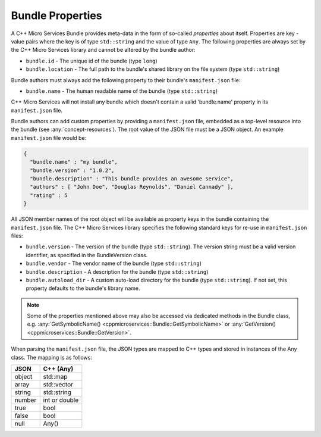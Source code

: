 .. _concept-bundle-properties:

Bundle Properties
=================

A C++ Micro Services Bundle provides meta-data in the form of so-called
*properties* about itself. Properties are key - value pairs where the
key is of type ``std::string`` and the value of type ``Any``. The
following properties are always set by the C++ Micro Services library
and cannot be altered by the bundle author:

-  ``bundle.id`` - The unique id of the bundle (type ``long``)
-  ``bundle.location`` - The full path to the bundle's shared library on
   the file system (type ``std::string``)

Bundle authors must always add the following property to their bundle's
``manifest.json`` file:

-  ``bundle.name`` - The human readable name of the bundle (type
   ``std::string``)

C++ Micro Services will not install any bundle which doesn't contain a
valid 'bundle.name' property in its ``manifest.json`` file.

Bundle authors can add custom properties by providing a
``manifest.json`` file, embedded as a top-level resource into the bundle
(see :any:`concept-resources`). The root value of the
JSON file must be a JSON object. An example ``manifest.json`` file would
be:

.. code:: json

    {
      "bundle.name" : "my bundle",
      "bundle.version" : "1.0.2",
      "bundle.description" : "This bundle provides an awesome service",
      "authors" : [ "John Doe", "Douglas Reynolds", "Daniel Cannady" ],
      "rating" : 5
    }

All JSON member names of the root object will be available as property
keys in the bundle containing the ``manifest.json`` file. The C++ Micro
Services library specifies the following standard keys for re-use in
``manifest.json`` files:

-  ``bundle.version`` - The version of the bundle (type
   ``std::string``). The version string must be a valid version
   identifier, as specified in the BundleVersion class.
-  ``bundle.vendor`` - The vendor name of the bundle (type
   ``std::string``)
-  ``bundle.description`` - A description for the bundle (type
   ``std::string``)
-  ``bundle.autoload_dir`` - A custom auto-load directory for the bundle
   (type ``std::string``). If not set, this property defaults to the
   bundle's library name.

.. note::

   Some of the properties mentioned above may also be
   accessed via dedicated methods in the Bundle class, e.g.
   :any:`GetSymbolicName() <cppmicroservices::Bundle::GetSymbolicName>` or
   :any:`GetVersion() <cppmicroservices::Bundle::GetVersion>`.

When parsing the ``manifest.json`` file, the JSON types are mapped to
C++ types and stored in instances of the Any class. The mapping is as
follows:

+----------+-----------------+
| JSON     | C++ (Any)       |
+==========+=================+
| object   | std::map        |
+----------+-----------------+
| array    | std::vector     |
+----------+-----------------+
| string   | std::string     |
+----------+-----------------+
| number   | int or double   |
+----------+-----------------+
| true     | bool            |
+----------+-----------------+
| false    | bool            |
+----------+-----------------+
| null     | Any()           |
+----------+-----------------+
